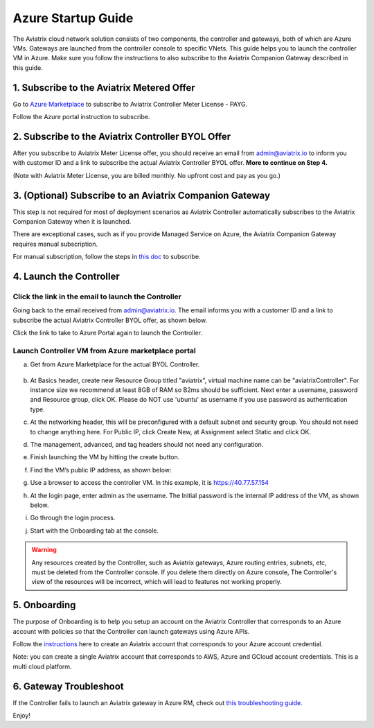 ﻿


=======================================
Azure Startup Guide
=======================================


The Aviatrix cloud network solution consists of two components, the controller and 
gateways, both of which are Azure VMs. Gateways are launched from the controller console to specific VNets. This
guide helps you to launch the controller VM in Azure. Make sure you follow the instructions to also subscribe to the Aviatrix Companion Gateway described in this guide. 

1. Subscribe to the Aviatrix Metered Offer 
=============================================

Go to `Azure Marketplace <https://azuremarketplace.microsoft.com/en-us/marketplace/apps/aviatrix-systems.aviatrix-controller-saas>`_ to subscribe to Aviatrix Controller Meter License - PAYG. 

Follow the Azure portal instruction to subscribe. 

|subscribe_to_meter|



2. Subscribe to the Aviatrix Controller BYOL Offer
===================================================

After you subscribe to Aviatrix Meter License offer, you should receive an email from admin@aviatrix.io to inform you with customer ID and a link to subscribe the actual Aviatrix Controller BYOL offer. **More to continue on Step 4.**

(Note with Aviatrix Meter License, you are billed monthly. No upfront cost and pay as you go.)

3. (Optional) Subscribe to an Aviatrix Companion Gateway
===========================================================

This step is not required for most of deployment scenarios as Aviatrix Controller automatically subscribes to the Aviatrix Companion Gateway 
when it is launched. 

There are exceptional cases, such as if you provide Managed Service on Azure, the Aviatrix Companion Gateway requires manual subscription. 

For manual subscription, follow the steps in `this doc <http://docs.aviatrix.com/HowTos/CompanionGateway.html>`__ to subscribe.


4. Launch the Controller
==============================


Click the link in the email to launch the Controller
------------------------------------------------------

Going back to the email received from admin@aviatrix.io. The email informs you with a customer ID and a 
link to subscribe the actual Aviatrix Controller BYOL offer, as shown below. 

|license_key|

Click the link to take to Azure Portal again to launch the Controller. 

Launch Controller VM from Azure marketplace portal
-----------------------------------------------------


a. Get from Azure Marketplace for the actual BYOL Controller. 

    |click_byol|

#.  At Basics header, create new Resource Group titled "aviatrix", virtual machine name can be "aviatrixController". 
    For instance size we recommend at least 8GB of RAM so B2ms should be sufficient. Next enter a username, password and
    Resource group, click OK. Please do NOT use 'ubuntu' as username if you use password as authentication type.

    |Azure_Basics|

#.  At the networking header, this will be preconfigured with a default subnet and security group. You should not need
    to change anything here. For Public IP, click Create New, at Assignment select Static and click OK. 

    |static_ip|

#.  The management, advanced, and tag headers should not need any configuration.

#.  Finish launching the VM by hitting the create button.

#.  Find the VM’s public IP address, as shown below:

    |VM|

#.  Use a browser to access the controller VM. In this example, it is
    https://40.77.57.154

#.  At the login page, enter admin as the username. The Initial password is the
    internal IP address of the VM, as shown below.

    |login|

#. Go through the login process.

#. Start with the Onboarding tab at the console.

.. Warning:: Any resources created by the Controller, such as Aviatrix gateways, Azure routing entries, subnets, etc, must be deleted from the Controller console. If you delete them directly on Azure console, The Controller's view of the resources will be incorrect, which will lead to features not working properly.


5. Onboarding
==============
The purpose of Onboarding is to help you setup an account on the Aviatrix Controller that
corresponds to an Azure account with policies so that the Controller can launch gateways using Azure
APIs.

Follow the `instructions <http://docs.aviatrix.com/HowTos/Aviatrix_Account_Azure.html>`_ here to 
create an Aviatrix account that corresponds to your Azure account credential. 

Note: you can create a single Aviatrix account that corresponds to AWS, Azure and GCloud account credentials. This is a multi cloud platform.

6. Gateway Troubleshoot
========================

If the Controller fails to launch an Aviatrix gateway in Azure RM, check out `this troubleshooting guide. <http://docs.aviatrix.com/HowTos/azuregwlaunch.html>`_


Enjoy!

.. |image0| image:: AzureAviatrixCloudControllerStartupGuide_media/image001.png
   :width: 2.90683in
   :height: 0.35000in
.. |marketplace| image:: AzureAviatrixCloudControllerStartupGuide_media/marketplace.png
   :width: 5.49426in
   :height: 2.99954in
.. |dropdown| image:: AzureAviatrixCloudControllerStartupGuide_media/dropdown.png
   :width: 10.0in
   :height: 2.0in
.. |Azure_Basics| image:: AzureAviatrixCloudControllerStartupGuide_media/Azure_Basics.png
   :width: 5.0in
   :height: 5.0in
.. |image3| image:: AzureAviatrixCloudControllerStartupGuide_media/image04___2017_08_14.PNG
   :width: 5.40347in
   :height: 2.95863in
.. |VM| image:: AzureAviatrixCloudControllerStartupGuide_media/VM.png
   :width: 5.17776in
   :height: 2.97500in
.. |login| image:: AzureAviatrixCloudControllerStartupGuide_media/login.png
   :width: 5.0in
   :height: 4.0in
.. |Networking| image:: AzureAviatrixCloudControllerStartupGuide_media/Networking.png
   :width: 5.0in
   :height: 5.0in

.. |subscribe_to_meter| image:: AzureAviatrixCloudControllerStartupGuide_media/subscribe_to_meter.png
   :scale: 90%

.. |license_key| image:: AzureAviatrixCloudControllerStartupGuide_media/license_key.png
   :scale: 90%

.. |click_byol| image:: AzureAviatrixCloudControllerStartupGuide_media/click_byol.png
   :scale: 90%

.. |static_ip| image:: AzureAviatrixCloudControllerStartupGuide_media/static_ip.png
   :scale: 30%

.. add in the disqus tag

.. disqus::
